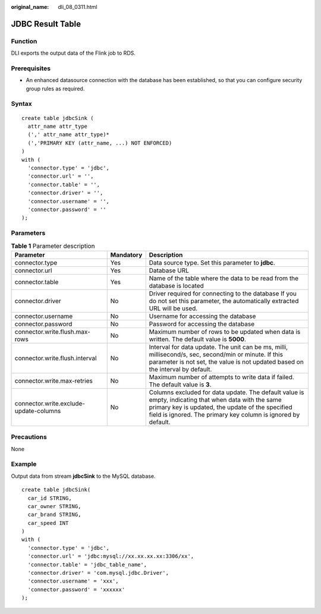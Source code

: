 :original_name: dli_08_0311.html

.. _dli_08_0311:

JDBC Result Table
=================

Function
--------

DLI exports the output data of the Flink job to RDS.

Prerequisites
-------------

-  An enhanced datasource connection with the database has been established, so that you can configure security group rules as required.

Syntax
------

::

   create table jdbcSink (
     attr_name attr_type
     (',' attr_name attr_type)*
     (','PRIMARY KEY (attr_name, ...) NOT ENFORCED)
   )
   with (
     'connector.type' = 'jdbc',
     'connector.url' = '',
     'connector.table' = '',
     'connector.driver' = '',
     'connector.username' = '',
     'connector.password' = ''
   );

Parameters
----------

.. table:: **Table 1** Parameter description

   +----------------------------------------+-----------+---------------------------------------------------------------------------------------------------------------------------------------------------------------------------------------------------------------------------+
   | Parameter                              | Mandatory | Description                                                                                                                                                                                                               |
   +========================================+===========+===========================================================================================================================================================================================================================+
   | connector.type                         | Yes       | Data source type. Set this parameter to **jdbc**.                                                                                                                                                                         |
   +----------------------------------------+-----------+---------------------------------------------------------------------------------------------------------------------------------------------------------------------------------------------------------------------------+
   | connector.url                          | Yes       | Database URL                                                                                                                                                                                                              |
   +----------------------------------------+-----------+---------------------------------------------------------------------------------------------------------------------------------------------------------------------------------------------------------------------------+
   | connector.table                        | Yes       | Name of the table where the data to be read from the database is located                                                                                                                                                  |
   +----------------------------------------+-----------+---------------------------------------------------------------------------------------------------------------------------------------------------------------------------------------------------------------------------+
   | connector.driver                       | No        | Driver required for connecting to the database If you do not set this parameter, the automatically extracted URL will be used.                                                                                            |
   +----------------------------------------+-----------+---------------------------------------------------------------------------------------------------------------------------------------------------------------------------------------------------------------------------+
   | connector.username                     | No        | Username for accessing the database                                                                                                                                                                                       |
   +----------------------------------------+-----------+---------------------------------------------------------------------------------------------------------------------------------------------------------------------------------------------------------------------------+
   | connector.password                     | No        | Password for accessing the database                                                                                                                                                                                       |
   +----------------------------------------+-----------+---------------------------------------------------------------------------------------------------------------------------------------------------------------------------------------------------------------------------+
   | connector.write.flush.max-rows         | No        | Maximum number of rows to be updated when data is written. The default value is **5000**.                                                                                                                                 |
   +----------------------------------------+-----------+---------------------------------------------------------------------------------------------------------------------------------------------------------------------------------------------------------------------------+
   | connector.write.flush.interval         | No        | Interval for data update. The unit can be ms, milli, millisecond/s, sec, second/min or minute. If this parameter is not set, the value is not updated based on the interval by default.                                   |
   +----------------------------------------+-----------+---------------------------------------------------------------------------------------------------------------------------------------------------------------------------------------------------------------------------+
   | connector.write.max-retries            | No        | Maximum number of attempts to write data if failed. The default value is **3**.                                                                                                                                           |
   +----------------------------------------+-----------+---------------------------------------------------------------------------------------------------------------------------------------------------------------------------------------------------------------------------+
   | connector.write.exclude-update-columns | No        | Columns excluded for data update. The default value is empty, indicating that when data with the same primary key is updated, the update of the specified field is ignored. The primary key column is ignored by default. |
   +----------------------------------------+-----------+---------------------------------------------------------------------------------------------------------------------------------------------------------------------------------------------------------------------------+

Precautions
-----------

None

Example
-------

Output data from stream **jdbcSink** to the MySQL database.

::

   create table jdbcSink(
     car_id STRING,
     car_owner STRING,
     car_brand STRING,
     car_speed INT
   )
   with (
     'connector.type' = 'jdbc',
     'connector.url' = 'jdbc:mysql://xx.xx.xx.xx:3306/xx',
     'connector.table' = 'jdbc_table_name',
     'connector.driver' = 'com.mysql.jdbc.Driver',
     'connector.username' = 'xxx',
     'connector.password' = 'xxxxxx'
   );
